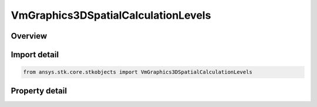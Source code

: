 VmGraphics3DSpatialCalculationLevels
====================================

.. py:class:: ansys.stk.core.stkobjects.VmGraphics3DSpatialCalculationLevels

   Bases: 

   Class defining Spatial Calculation Levels for Volumetric Object.

.. py:currentmodule:: VmGraphics3DSpatialCalculationLevels

Overview
--------

.. tab-set::

    .. tab-item:: Properties
        
        .. list-table::
            :header-rows: 0
            :widths: auto

            * - :py:attr:`~ansys.stk.core.stkobjects.VmGraphics3DSpatialCalculationLevels.show_boundary_levels`
              - Show or hide Spatial Calculation Boundary Levels.
            * - :py:attr:`~ansys.stk.core.stkobjects.VmGraphics3DSpatialCalculationLevels.boundary_levels`
              - Access and manipulate the collection of Spatial Calculation Boundary Levels for Volumetric object.
            * - :py:attr:`~ansys.stk.core.stkobjects.VmGraphics3DSpatialCalculationLevels.show_fill_levels`
              - Show or hide Fill Levels.
            * - :py:attr:`~ansys.stk.core.stkobjects.VmGraphics3DSpatialCalculationLevels.display_colors_outside_min_max`
              - Sets/gets Display Colors Outside MinMax.
            * - :py:attr:`~ansys.stk.core.stkobjects.VmGraphics3DSpatialCalculationLevels.fill_levels`
              - Access and manipulate the collection of Spatial Calculation Fill Levels for Volumetric object.



Import detail
-------------

.. code-block:: python

    from ansys.stk.core.stkobjects import VmGraphics3DSpatialCalculationLevels


Property detail
---------------

.. py:property:: show_boundary_levels
    :canonical: ansys.stk.core.stkobjects.VmGraphics3DSpatialCalculationLevels.show_boundary_levels
    :type: bool

    Show or hide Spatial Calculation Boundary Levels.

.. py:property:: boundary_levels
    :canonical: ansys.stk.core.stkobjects.VmGraphics3DSpatialCalculationLevels.boundary_levels
    :type: IVmGraphics3DSpatialCalculationLevelCollection

    Access and manipulate the collection of Spatial Calculation Boundary Levels for Volumetric object.

.. py:property:: show_fill_levels
    :canonical: ansys.stk.core.stkobjects.VmGraphics3DSpatialCalculationLevels.show_fill_levels
    :type: bool

    Show or hide Fill Levels.

.. py:property:: display_colors_outside_min_max
    :canonical: ansys.stk.core.stkobjects.VmGraphics3DSpatialCalculationLevels.display_colors_outside_min_max
    :type: bool

    Sets/gets Display Colors Outside MinMax.

.. py:property:: fill_levels
    :canonical: ansys.stk.core.stkobjects.VmGraphics3DSpatialCalculationLevels.fill_levels
    :type: IVmGraphics3DSpatialCalculationLevelCollection

    Access and manipulate the collection of Spatial Calculation Fill Levels for Volumetric object.


